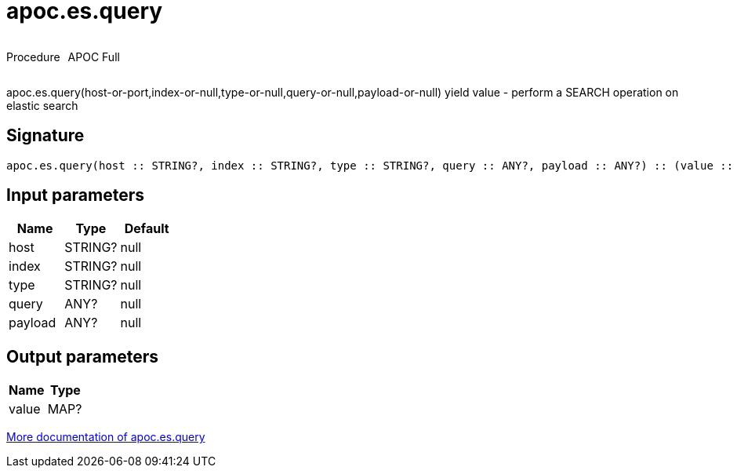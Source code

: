////
This file is generated by DocsTest, so don't change it!
////

= apoc.es.query
:description: This section contains reference documentation for the apoc.es.query procedure.

++++
<div style='display:flex'>
<div class='paragraph type procedure'><p>Procedure</p></div>
<div class='paragraph release full' style='margin-left:10px;'><p>APOC Full</p></div>
</div>
++++

[.emphasis]
apoc.es.query(host-or-port,index-or-null,type-or-null,query-or-null,payload-or-null) yield value - perform a SEARCH operation on elastic search

== Signature

[source]
----
apoc.es.query(host :: STRING?, index :: STRING?, type :: STRING?, query :: ANY?, payload :: ANY?) :: (value :: MAP?)
----

== Input parameters
[.procedures, opts=header]
|===
| Name | Type | Default 
|host|STRING?|null
|index|STRING?|null
|type|STRING?|null
|query|ANY?|null
|payload|ANY?|null
|===

== Output parameters
[.procedures, opts=header]
|===
| Name | Type 
|value|MAP?
|===

xref::database-integration/elasticsearch.adoc[More documentation of apoc.es.query,role=more information]

